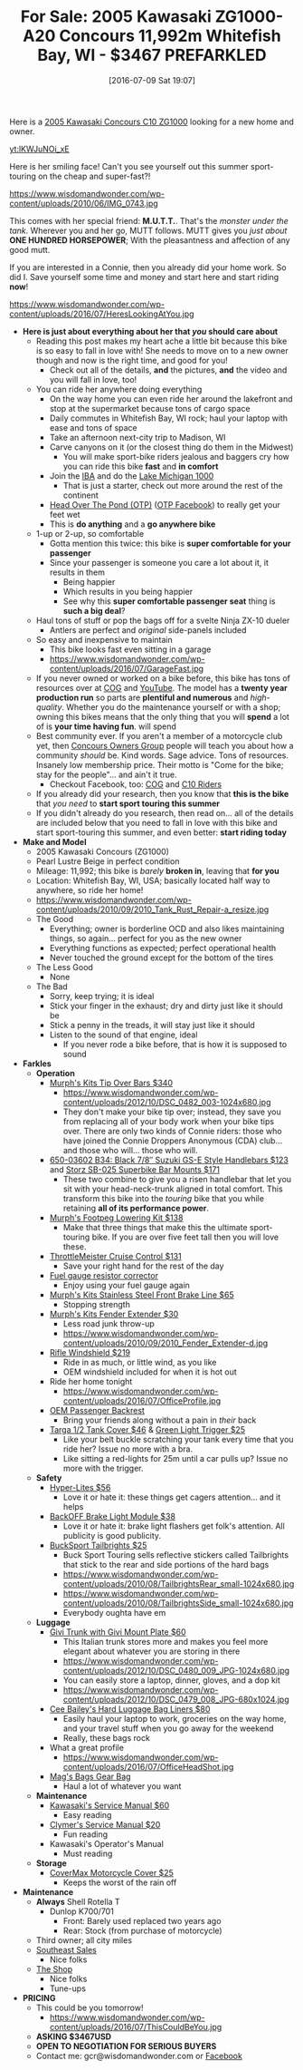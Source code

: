 #+BLOG: wisdomandwonder
#+POSTID: 10316
#+DATE: [2016-07-09 Sat 19:07]
#+OPTIONS: toc:nil num:nil todo:nil pri:nil tags:nil ^:nil
#+CATEGORY: Article
#+TAGS: 22656, Concours, Kawasaki, Motorcycle
#+TITLE: For Sale: 2005 Kawasaki ZG1000-A20 Concours 11,992m Whitefish Bay, WI - $3467 PREFARKLED

Here is a [[http://www.bikez.com/motorcycles/kawasaki_concours_2005.php][2005 Kawasaki Concours C10 ZG1000]] looking for a new home and owner.

[[yt:lKWJuNOi_xE]]

Here is her smiling face! Can't you see yourself out this summer
sport-touring on the cheap and super-fast?!

https://www.wisdomandwonder.com/wp-content/uploads/2010/06/IMG_0743.jpg

This comes with her special friend: *M.U.T.T.*. That's the /monster under the
tank/. Wherever you and her go, MUTT follows. MUTT gives you /just about/
*ONE HUNDRED HORSEPOWER*; With the pleasantness and affection of any good mutt.

If you are interested in a Connie, then you already did your home work. So
did I. Save yourself some time and money and start here and start riding *now*!

https://www.wisdomandwonder.com/wp-content/uploads/2016/07/HeresLookingAtYou.jpg

#+HTML: <!--more-->

- *Here is just about everything about her that /you/ should care about*
  - Reading this post makes my heart ache a little bit because this bike is so
    easy to fall in love with! She needs to move on to a new owner though and
    now is the right time, and good for you!
    - Check out all of the details, *and* the pictures, *and* the video and you will
      fall in love, too!
  - You can ride her anywhere doing everything
    - On the way home you can even ride her around the lakefront and stop at the
      supermarket because tons of cargo space
    - Daily commutes in Whitefish Bay, WI rock; haul your laptop with ease and
      tons of space
    - Take an afternoon next-city trip to Madison, WI
    - Carve canyons on it (or the closest thing do them in the Midwest)
      - You will make sport-bike riders jealous and baggers cry how you can
        ride this bike *fast* and *in comfort*
    - Join the [[http://www.ironbutt.com/about/default.cfm?CFID=20839014&CFTOKEN=77351424][IBA]] and do the [[http://www.ironbutt.com/ridecerts/getdocument.cfm?DocID=25][Lake Michigan 1000]]
      - That is just a starter, check out more around the rest of the continent
    - [[https://cog.memberize.net/clubportal/Fundraising.cfm?clubID=1328&campaignID=369][Head Over The Pond (OTP)]] ([[https://www.facebook.com/groups/401849443334008/][OTP Facebook]]) to really get your feet wet
    - This is *do anything* and a *go anywhere bike*
  - 1-up or 2-up, so comfortable
    - Gotta mention this twice: this bike is *super comfortable for your passenger*
    - Since your passenger is someone you care a lot about it, it results in them
      - Being happier
      - Which results in you being happier
      - See why this *super comfortable passenger seat* thing is *such a big deal*?
  - Haul tons of stuff or pop the bags off for a svelte Ninja ZX-10 dueler
    - Antlers are perfect and /original/ side-panels included
  - So easy and inexpensive to maintain
    - This bike looks fast even sitting in a garage
    - https://www.wisdomandwonder.com/wp-content/uploads/2016/07/GarageFast.jpg
  - If you never owned or worked on a bike before, this bike has tons of
    resources over at [[http://www.cog-online.org/][COG]] and [[https://www.youtube.com/watch?v=SQEFWeFeqUo][YouTube]]. The model has a *twenty year production
    run* so parts are *plentiful and numerous* and /high-quality/. Whether you do
    the maintenance yourself or with a shop; owning this bikes means that the
    only thing that you will *spend* a lot of is *your time having fun*.
    will spend
  - Best community ever. If you aren't a member of a motorcycle club yet, then
    [[http://www.cog-online.org/ClubPortal/ClubStatic.cfm?clubID=1328&pubmenuoptID=13528][Concours Owners Group]] people will teach you about how a community /should/ be.
    Kind words. Sage advice. Tons of resources. Insanely low membership price.
    Their motto is "Come for the bike; stay for the people"... and ain't it true.
    - Checkout Facebook, too: [[https://www.facebook.com/groups/ConcoursOwnersGroup/?ref=group_browse_new][COG]] and [[https://www.facebook.com/groups/16184755234/?ref=group_browse_new][C10 Riders]]
  - If you already did your research, then you know that *this is the bike* that
    /you need/ to *start sport touring this summer*
  - If you didn't already do you research, then read on... all of the details
    are included below that you need to fall in love with this bike and start
    sport-touring this summer, and even better: *start riding today*
- *Make and Model*
  - 2005 Kawasaki Concours (ZG1000)
  - Pearl Lustre Beige in perfect condition
  - Mileage: 11,992; this bike is /barely/ *broken in*, leaving that *for you*
  - Location: Whitefish Bay, WI, USA; basically located half way to anywhere, so
    ride her home!
  - https://www.wisdomandwonder.com/wp-content/uploads/2010/09/2010_Tank_Rust_Repair-a_resize.jpg
  - The Good
    - Everything; owner is borderline OCD and also likes maintaining things,
      so again... perfect for you as the new owner
    - Everything functions as expected; perfect operational health
    - Never touched the ground except for the bottom of the tires
  - The Less Good
    - None
  - The Bad
    - Sorry, keep trying; it is ideal
    - Stick your finger in the exhaust; dry and dirty just like it should be
    - Stick a penny in the treads, it will stay just like it should
    - Listen to the sound of that engine, ideal
      - If you never rode a bike before, that is how it is supposed to sound
- *Farkles*
  - *Operation*
    - [[http://www.murphskits.com/product_info.php?cPath=1_90&products_id=127][Murph's Kits Tip Over Bars $340]]
      - https://www.wisdomandwonder.com/wp-content/uploads/2012/10/DSC_0482_003-1024x680.jpg
      - They don't make your bike tip over; instead, they save you from
        replacing all of your body work when your bike tips over. There are
        only two kinds of Connie riders: those who have joined the Connie
        Droppers Anonymous (CDA) club... and those who will... those who will.
    - [[http://www.sideroadcycles.com/ImportedMotorcycles/ImportHandlebars/ImportStreet/78more2Street.html][650-03602 B34: Black 7/8″ Suzuki GS-E Style Handlebars $123]] and [[http://www.storzperf.com/][Storz SB-025 Superbike Bar Mounts $171]]
      - These two combine to give you a risen handlebar that let you sit with
        your head-neck-trunk aligned in total comfort. This transform this
        bike into the /touring/ bike that you while retaining *all of its performance power*.
    - [[http://www.murphskits.com/product_info.php?cPath=1_91_87&products_id=143][Murph's Footpeg Lowering Kit $138]]
      - Make that three things that make this the ultimate sport-touring bike.
        If you are over five feet tall then you will love these.
    - [[http://throttlemeister.com/][ThrottleMeister Cruise Control $131]]
      - Save your right hand for the rest of the day
    - [[http://cog-online.org/clubportal/clubstatic.cfm?clubID=1328&pubmenuoptID=30728][Fuel gauge resistor corrector]]
      - Enjoy using your fuel gauge again
    - [[http://www.murphskits.com/][Murph's Kits Stainless Steel Front Brake Line $65]]
      - Stopping strength
    - [[http://www.murphskits.com/product_info.php?products_id=276][Murph's Kits Fender Extender $30]]
      - Less road junk throw-up
      - https://www.wisdomandwonder.com/wp-content/uploads/2010/09/2010_Fender_Extender-d.jpg
    - [[http://rifle.com/Concours-Windshield-System-P983.aspx][Rifle Windshield $219]]
      - Ride in as much, or little wind, as you like
      - OEM windshield included for when it is hot out
    - Ride her home tonight
      - https://www.wisdomandwonder.com/wp-content/uploads/2016/07/OfficeProfile.jpg
    - [[http://forum.cog-online.org/index.php?topic=36156.0][OEM Passenger Backrest]]
      - Bring your friends along without a pain in /their/ back
    - [[http://targa1.com/IntoSite/Manufacturer/Kawasaki/TankCovers/27-425.htm][Targa 1/2 Tank Cover $46]] & [[http://www.superstreetbike.com/how-to/dropping-kickstand-or-using-magnet-trips-green-light-mythbusters][Green Light Trigger $25]]
      - Like your belt buckle scratching your tank every time that you ride
        her? Issue no more with a bra.
      - Like sitting a red-lights for 25m until a car pulls up? Issue no more
        with the trigger.
  - *Safety*
    - [[http://www.hyperlites.com/][Hyper-Lites $56]]
      - Love it or hate it: these things get cagers attention... and it helps
    - [[http://www.signaldynamics.com/backoff][BackOFF Brake Light Module $38]]
      - Love it or hate it: brake light flashers get folk's attention. All
        publicity is good publicity.
    - [[https://www.bucksporttouring.com/][BuckSport Tailbrights $25]]
      - Buck Sport Touring sells reflective stickers called Tailbrights that
        stick to the rear and side portions of the hard bags
      - https://www.wisdomandwonder.com/wp-content/uploads/2010/08/TailbrightsRear_small-1024x680.jpg
      - https://www.wisdomandwonder.com/wp-content/uploads/2010/08/TailbrightsSide_small-1024x680.jpg
      - Everybody oughta have em
  - *Luggage*
    - [[http://cog-online.org/clubportal/clubstatic.cfm?clubID=1328&pubmenuoptID=30694][Givi Trunk with Givi Mount Plate $60]]
      - This Italian trunk stores more and makes you feel more elegant about
        whatever you are storing in there
      - https://www.wisdomandwonder.com/wp-content/uploads/2012/10/DSC_0480_009_JPG-1024x680.jpg
      - You can easily store a laptop, dinner, gloves, and a dop kit
      - https://www.wisdomandwonder.com/wp-content/uploads/2012/10/DSC_0479_008_JPG-680x1024.jpg
    - [[http://www.ceebaileys.com/kawasaki-concours-zg1000-bag-liners-l-r][Cee Bailey's Hard Luggage Bag Liners $80]]
      - Easily haul your laptop to work, groceries on the way home, and your
        travel stuff when you go away for the weekend
      - Really, these bags rock
    - What a great profile
      - https://www.wisdomandwonder.com/wp-content/uploads/2016/07/OfficeHeadShot.jpg
    - [[http://www.magsbags.com/][Mag's Bags Gear Bag]]
      - Haul a lot of whatever you want
  - *Maintenance*
    - [[https://www.amazon.com/Kawasaki-Concours-Service-Manual-99924-1065-16/dp/B00NG1B5Y0/ref=sr_1_1?ie=UTF8&qid=1468004817&sr=8-1&keywords=kawasaki+zg1000++service+manual][Kawasaki's Service Manual $60]]
      - Easy reading
    - [[https://www.amazon.com/Clymer-Kawasaki-Concours-1986-2004-Publications/dp/0892878894][Clymer's Service Manual $20]]
      - Fun reading
    - Kawasaki's Operator's Manual
      - Must reading
  - *Storage*
    - [[https://www.amazon.com/CoverMax-Standard-Motorcycle-Cover-Large/dp/B000WJ5HA2][CoverMax Motorcycle Cover $25]]
      - Keeps the worst of the rain off
- *Maintenance*
  - *Always* Shell Rotella T
    - Dunlop K700/701
      - Front: Barely used replaced two years ago
      - Rear: Stock (from purchase of motorcycle)
  - Third owner; all city miles
  - [[http://southeastsales.com/][Southeast Sales]]
    - Nice folks
  - [[http://www.theshopmilwaukee.com/][The Shop]]
    - Nice folks
    - Tune-ups
- *PRICING*
  - This could be you tomorrow!
    - https://www.wisdomandwonder.com/wp-content/uploads/2016/07/ThisCouldBeYou.jpg
  - *ASKING $3467USD*
  - *OPEN TO NEGOTIATION FOR SERIOUS BUYERS*
  - Contact me: gcr@wisdomandwonder.com or [[https://www.facebook.com/grant.rettke][Facebook]]

#  LocalWords:  ZG Concours KBB FARKLES src emacs Lustre Murph's Storz OEM
#  LocalWords:  Superbike Footpeg ThrottleMeister Targa
